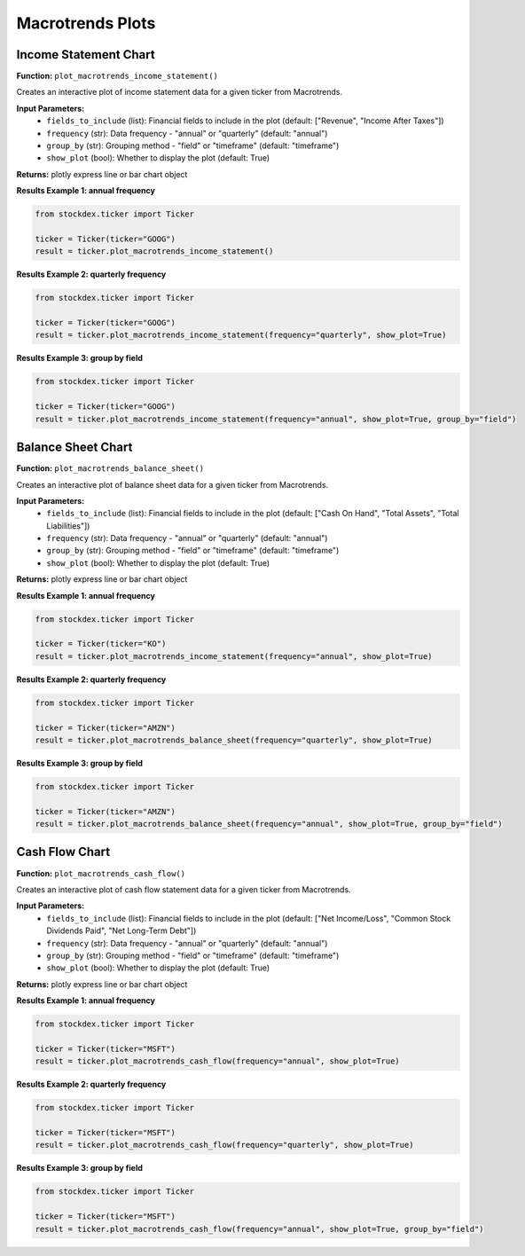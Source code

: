 Macrotrends Plots
=================

Income Statement Chart
------------------------

**Function:** ``plot_macrotrends_income_statement()``

Creates an interactive plot of income statement data for a given ticker from Macrotrends.

**Input Parameters:**
    - ``fields_to_include`` (list): Financial fields to include in the plot (default: ["Revenue", "Income After Taxes"])
    - ``frequency`` (str): Data frequency - "annual" or "quarterly" (default: "annual")  
    - ``group_by`` (str): Grouping method - "field" or "timeframe" (default: "timeframe")
    - ``show_plot`` (bool): Whether to display the plot (default: True)

**Returns:** plotly express line or bar chart object

**Results Example 1: annual frequency**

.. code-block:: python

    from stockdex.ticker import Ticker

    ticker = Ticker(ticker="GOOG")
    result = ticker.plot_macrotrends_income_statement()


.. image:: ../../images/macrotrend_plots/plot_macrotrends_income_statement_GOOG.png
   :alt: Income Statement Chart for GOOG stock
   :align: center
   :width: 80%
   :class: rounded

**Results Example 2: quarterly frequency**

.. code-block:: python

    from stockdex.ticker import Ticker

    ticker = Ticker(ticker="GOOG")
    result = ticker.plot_macrotrends_income_statement(frequency="quarterly", show_plot=True)


.. image:: ../../images/macrotrend_plots/plot_macrotrends_income_statement_GOOG_quarterly.png
   :alt: Income Statement Chart for GOOG stock
   :align: center
   :width: 80%
   :class: rounded

**Results Example 3: group by field**

.. code-block:: python

    from stockdex.ticker import Ticker

    ticker = Ticker(ticker="GOOG")
    result = ticker.plot_macrotrends_income_statement(frequency="annual", show_plot=True, group_by="field")

.. image:: ../../images/macrotrend_plots/plot_macrotrends_income_statement_GOOG_annual_field.png
    :alt: Income Statement Chart for GOOG stock
    :align: center
    :width: 80%
    :class: rounded


Balance Sheet Chart
------------------------

**Function:** ``plot_macrotrends_balance_sheet()``

Creates an interactive plot of balance sheet data for a given ticker from Macrotrends.

**Input Parameters:**
    - ``fields_to_include`` (list): Financial fields to include in the plot (default: ["Cash On Hand", "Total Assets", "Total Liabilities"])
    - ``frequency`` (str): Data frequency - "annual" or "quarterly" (default: "annual")
    - ``group_by`` (str): Grouping method - "field" or "timeframe" (default: "timeframe")  
    - ``show_plot`` (bool): Whether to display the plot (default: True)

**Returns:** plotly express line or bar chart object

**Results Example 1: annual frequency**

.. code-block:: python

    from stockdex.ticker import Ticker

    ticker = Ticker(ticker="KO")
    result = ticker.plot_macrotrends_income_statement(frequency="annual", show_plot=True)


.. image:: ../../images/macrotrend_plots/plot_macrotrends_income_statement_KO.png
   :alt: Balance Sheet Chart for KO stock
   :align: center
   :width: 80%
   :class: rounded

**Results Example 2: quarterly frequency**

.. code-block:: python

    from stockdex.ticker import Ticker

    ticker = Ticker(ticker="AMZN")
    result = ticker.plot_macrotrends_balance_sheet(frequency="quarterly", show_plot=True)


.. image:: ../../images/macrotrend_plots/plot_macrotrends_balance_sheet_AMZN_quarterly.png
   :alt: Balance Sheet Chart for AMZN stock
   :align: center
   :width: 80%
   :class: rounded


**Results Example 3: group by field**

.. code-block:: python

    from stockdex.ticker import Ticker

    ticker = Ticker(ticker="AMZN")
    result = ticker.plot_macrotrends_balance_sheet(frequency="annual", show_plot=True, group_by="field")

.. image:: ../../images/macrotrend_plots/plot_macrotrends_balance_sheet_AMZN_annual_field.png
   :alt: Balance Sheet Chart for AMZN stock
   :align: center
   :width: 80%
   :class: rounded


Cash Flow Chart
------------------------

**Function:** ``plot_macrotrends_cash_flow()``

Creates an interactive plot of cash flow statement data for a given ticker from Macrotrends.

**Input Parameters:**
    - ``fields_to_include`` (list): Financial fields to include in the plot (default: ["Net Income/Loss", "Common Stock Dividends Paid", "Net Long-Term Debt"])
    - ``frequency`` (str): Data frequency - "annual" or "quarterly" (default: "annual")
    - ``group_by`` (str): Grouping method - "field" or "timeframe" (default: "timeframe")
    - ``show_plot`` (bool): Whether to display the plot (default: True)

**Returns:** plotly express line or bar chart object


**Results Example 1: annual frequency**

.. code-block:: python

    from stockdex.ticker import Ticker

    ticker = Ticker(ticker="MSFT")
    result = ticker.plot_macrotrends_cash_flow(frequency="annual", show_plot=True)

.. image:: ../../images/macrotrend_plots/plot_macrotrends_cash_flow_MSFT_annual.png
   :alt: Cash Flow Chart for MSFT stock
   :align: center
   :width: 80%
   :class: rounded

**Results Example 2: quarterly frequency**

.. code-block:: python

    from stockdex.ticker import Ticker

    ticker = Ticker(ticker="MSFT")
    result = ticker.plot_macrotrends_cash_flow(frequency="quarterly", show_plot=True)

.. image:: ../../images/macrotrend_plots/plot_macrotrends_cash_flow_MSFT_quarterly.png
   :alt: Cash Flow Chart for MSFT stock
   :align: center
   :width: 80%
   :class: rounded

**Results Example 3: group by field**

.. code-block:: python

    from stockdex.ticker import Ticker

    ticker = Ticker(ticker="MSFT")
    result = ticker.plot_macrotrends_cash_flow(frequency="annual", show_plot=True, group_by="field")

.. image:: ../../images/macrotrend_plots/plot_macrotrends_cash_flow_MSFT_annual_field.png
    :alt: Cash Flow Chart for MSFT stock
    :align: center
    :width: 80%
    :class: rounded
